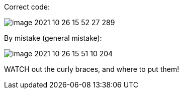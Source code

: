 Correct code:

image::image-2021-10-26-15-52-27-289.png[]

By mistake (general mistake):

image::image-2021-10-26-15-51-10-204.png[]

WATCH out the curly braces, and where to put them!